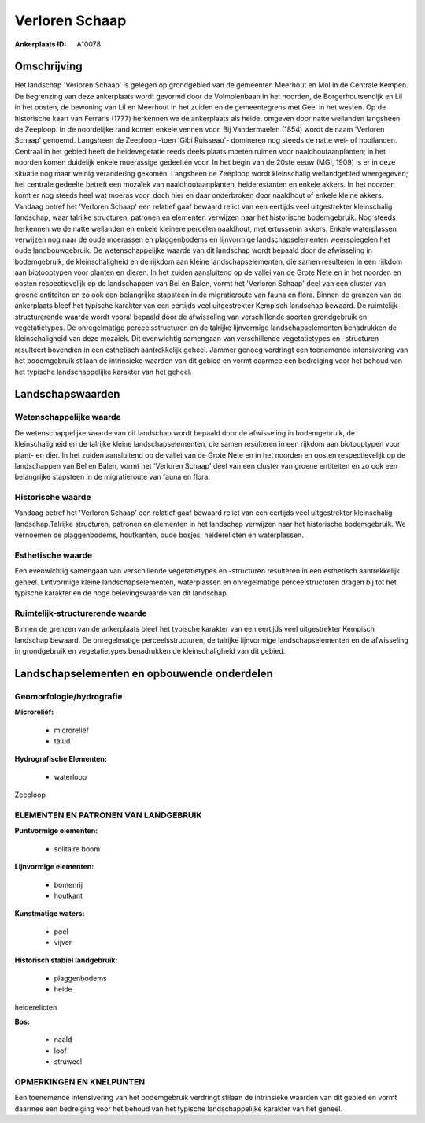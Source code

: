 Verloren Schaap
===============

:Ankerplaats ID: A10078




Omschrijving
------------

Het landschap 'Verloren Schaap' is gelegen op grondgebied van de
gemeenten Meerhout en Mol in de Centrale Kempen. De begrenzing van deze
ankerplaats wordt gevormd door de Volmolenbaan in het noorden, de
Borgerhoutsendijk en Lil in het oosten, de bewoning van Lil en Meerhout
in het zuiden en de gemeentegrens met Geel in het westen. Op de
historische kaart van Ferraris (1777) herkennen we de ankerplaats als
heide, omgeven door natte weilanden langsheen de Zeeploop. In de
noordelijke rand komen enkele vennen voor. Bij Vandermaelen (1854) wordt
de naam 'Verloren Schaap' genoemd. Langsheen de Zeeploop -toen 'Gibi
Ruisseau'- domineren nog steeds de natte wei- of hooilanden. Centraal in
het gebied heeft de heidevegetatie reeds deels plaats moeten ruimen voor
naaldhoutaanplanten; in het noorden komen duidelijk enkele moerassige
gedeelten voor. In het begin van de 20ste eeuw (MGI, 1909) is er in deze
situatie nog maar weinig verandering gekomen. Langsheen de Zeeploop
wordt kleinschalig weilandgebied weergegeven; het centrale gedeelte
betreft een mozaïek van naaldhoutaanplanten, heiderestanten en enkele
akkers. In het noorden komt er nog steeds heel wat moeras voor, doch
hier en daar onderbroken door naaldhout of enkele kleine akkers. Vandaag
betref het 'Verloren Schaap' een relatief gaaf bewaard relict van een
eertijds veel uitgestrekter kleinschalig landschap, waar talrijke
structuren, patronen en elementen verwijzen naar het historische
bodemgebruik. Nog steeds herkennen we de natte weilanden en enkele
kleinere percelen naaldhout, met ertussenin akkers. Enkele waterplassen
verwijzen nog naar de oude moerassen en plaggenbodems en lijnvormige
landschapselementen weerspiegelen het oude landbouwgebruik. De
wetenschappelijke waarde van dit landschap wordt bepaald door de
afwisseling in bodemgebruik, de kleinschaligheid en de rijkdom aan
kleine landschapselementen, die samen resulteren in een rijkdom aan
biotooptypen voor planten en dieren. In het zuiden aansluitend op de
vallei van de Grote Nete en in het noorden en oosten respectievelijk op
de landschappen van Bel en Balen, vormt het 'Verloren Schaap' deel van
een cluster van groene entiteiten en zo ook een belangrijke stapsteen in
de migratieroute van fauna en flora. Binnen de grenzen van de
ankerplaats bleef het typische karakter van een eertijds veel
uitgestrekter Kempisch landschap bewaard. De ruimtelijk-structurerende
waarde wordt vooral bepaald door de afwisseling van verschillende
soorten grondgebruik en vegetatietypes. De onregelmatige
perceelsstructuren en de talrijke lijnvormige landschapselementen
benadrukken de kleinschaligheid van deze mozaïek. Dit evenwichtig
samengaan van verschillende vegetatietypes en -structuren resulteert
bovendien in een esthetisch aantrekkelijk geheel. Jammer genoeg
verdringt een toenemende intensivering van het bodemgebruik stilaan de
intrinsieke waarden van dit gebied en vormt daarmee een bedreiging voor
het behoud van het typische landschappelijke karakter van het geheel.



Landschapswaarden
-----------------


Wetenschappelijke waarde
~~~~~~~~~~~~~~~~~~~~~~~~

De wetenschappelijke waarde van dit landschap wordt bepaald door de
afwisseling in bodemgebruik, de kleinschaligheid en de talrijke kleine
landschapselementen, die samen resulteren in een rijkdom aan
biotooptypen voor plant- en dier. In het zuiden aansluitend op de vallei
van de Grote Nete en in het noorden en oosten respectievelijk op de
landschappen van Bel en Balen, vormt het 'Verloren Schaap' deel van een
cluster van groene entiteiten en zo ook een belangrijke stapsteen in de
migratieroute van fauna en flora.

Historische waarde
~~~~~~~~~~~~~~~~~~


Vandaag betref het 'Verloren Schaap' een relatief gaaf bewaard relict
van een eertijds veel uitgestrekter kleinschalig landschap.Talrijke
structuren, patronen en elementen in het landschap verwijzen naar het
historische bodemgebruik. We vernoemen de plaggenbodems, houtkanten,
oude bosjes, heiderelicten en waterplassen.

Esthetische waarde
~~~~~~~~~~~~~~~~~~

Een evenwichtig samengaan van verschillende
vegetatietypes en -structuren resulteren in een esthetisch aantrekkelijk
geheel. Lintvormige kleine landschapselementen, waterplassen en
onregelmatige perceelstructuren dragen bij tot het typische karakter en
de hoge belevingswaarde van dit landschap.


Ruimtelijk-structurerende waarde
~~~~~~~~~~~~~~~~~~~~~~~~~~~~~~~~

Binnen de grenzen van de ankerplaats bleef het typische karakter van
een eertijds veel uitgestrekter Kempisch landschap bewaard. De
onregelmatige perceelsstructuren, de talrijke lijnvormige
landschapselementen en de afwisseling in grondgebruik en vegetatietypes
benadrukken de kleinschaligheid van dit gebied.



Landschapselementen en opbouwende onderdelen
--------------------------------------------



Geomorfologie/hydrografie
~~~~~~~~~~~~~~~~~~~~~~~~

**Microreliëf:**

 * microreliëf
 * talud


**Hydrografische Elementen:**

 * waterloop


Zeeploop



ELEMENTEN EN PATRONEN VAN LANDGEBRUIK
~~~~~~~~~~~~~~~~~~~~~~~~~~~~~~~~~~~~~

**Puntvormige elementen:**

 * solitaire boom


**Lijnvormige elementen:**

 * bomenrij
 * houtkant

**Kunstmatige waters:**

 * poel
 * vijver


**Historisch stabiel landgebruik:**

 * plaggenbodems
 * heide


heiderelicten

**Bos:**

 * naald
 * loof
 * struweel



OPMERKINGEN EN KNELPUNTEN
~~~~~~~~~~~~~~~~~~~~~~~~

Een toenemende intensivering van het bodemgebruik verdringt stilaan de
intrinsieke waarden van dit gebied en vormt daarmee een bedreiging voor
het behoud van het typische landschappelijke karakter van het geheel.
